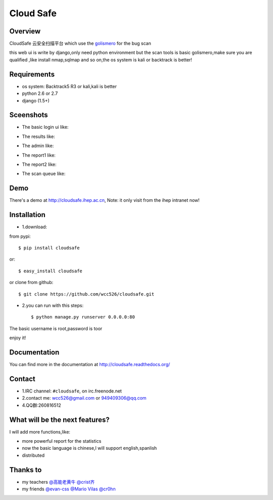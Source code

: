 Cloud Safe 
==================

.. image:: https://api.travis-ci.org/wcc526/cloudsafe.png?branch=master
    :target: http://travis-ci.org/wcc526/cloudsafe
.. image:: https://coveralls.io/repos/wcc526/cloudsafe/badge.png?branch=master
    :target: https://coveralls.io/r/wcc526/cloudsafe
.. image:: https://drone.io/github.com/wcc526/cloudsafe/status.png 
    :target: https://drone.io/github.com/wcc526/cloudsafe/latest
.. image:: https://pypip.in/v/cloudsafe/badge.png
    :target: https://crate.io/packages/cloudsafe/
.. image:: https://pypip.in/d/cloudsafe/badge.png
    :target: https://crate.io/packages/cloudsafe/

Overview
--------
CloudSafe 云安全扫描平台
which use the `golismero <https://github.com/golismero/golismero>`_ for the bug scan

this web ui is write by django,only need python environment
but the scan tools is basic golismero,make sure you are qualified ,like install
nmap,sqlmap and so on,the os system is kali or backtrack is better!

Requirements
--------
- os system: Backtrack5 R3 or kali,kali is better
- python 2.6 or 2.7
- django (1.5+)


Sceenshots
--------

* The basic login ui like:
.. image:: https://github.com/wcc526/csenv/raw/master/docs/img/login.png
* The results like:
.. image:: https://github.com/wcc526/csenv/raw/master/docs/img/results.png
* The admin like:
.. image:: https://github.com/wcc526/csenv/raw/master/docs/img/admin.png
* The report1 like:
.. image:: https://github.com/wcc526/csenv/raw/master/docs/img/report1.png
* The report2 like:
.. image:: https://github.com/wcc526/csenv/raw/master/docs/img/report2.png
* The scan queue like:
.. image:: https://github.com/wcc526/csenv/raw/master/docs/img/queue.png

Demo
--------
There's a demo at http://cloudsafe.ihep.ac.cn, Note: it only visit from the ihep intranet now!


Installation
--------

- 1.download:
from pypi::

     $ pip install cloudsafe

or::

     $ easy_install cloudsafe

or clone from github::

    $ git clone https://github.com/wcc526/cloudsafe.git

- 2.you can run with this steps:: 

    $ python manage.py runserver 0.0.0.0:80

The basic username is root,password is toor

enjoy it!


Documentation
--------

You can find more in the documentation at `http://cloudsafe.readthedocs.org/ <http://cloudsafe.readthedocs.org/>`_

Contact
--------

* 1.IRC channel: ``#cloudsafe``, on irc.freenode.net 
* 2.contact me: wcc526@gmail.com or 949409306@qq.com
* 4.QQ群:260816512

What will be the next features?
--------

I will add more functions,like:

* more powerful report for the statistics
* now the basic language is chinese,I will support english,spanlish
* distributed

Thanks to
--------

* my teachers `@高能老黄牛 <http://weibo.com/u/2406562641>`_ `@crist齐 <http://weibo.com/u/1402163021>`_
* my friends `@evan-css <http://weibo.com/evancss>`_ `@Mario Vilas <https://github.com/MarioVilas>`_ `@cr0hn <https://github.com/cr0hn>`_

.. image:: https://d2weczhvl823v0.cloudfront.net/wcc526/cloudsafe/trend.png
   :alt: Bitdeli badge
      :target: https://bitdeli.com/free
